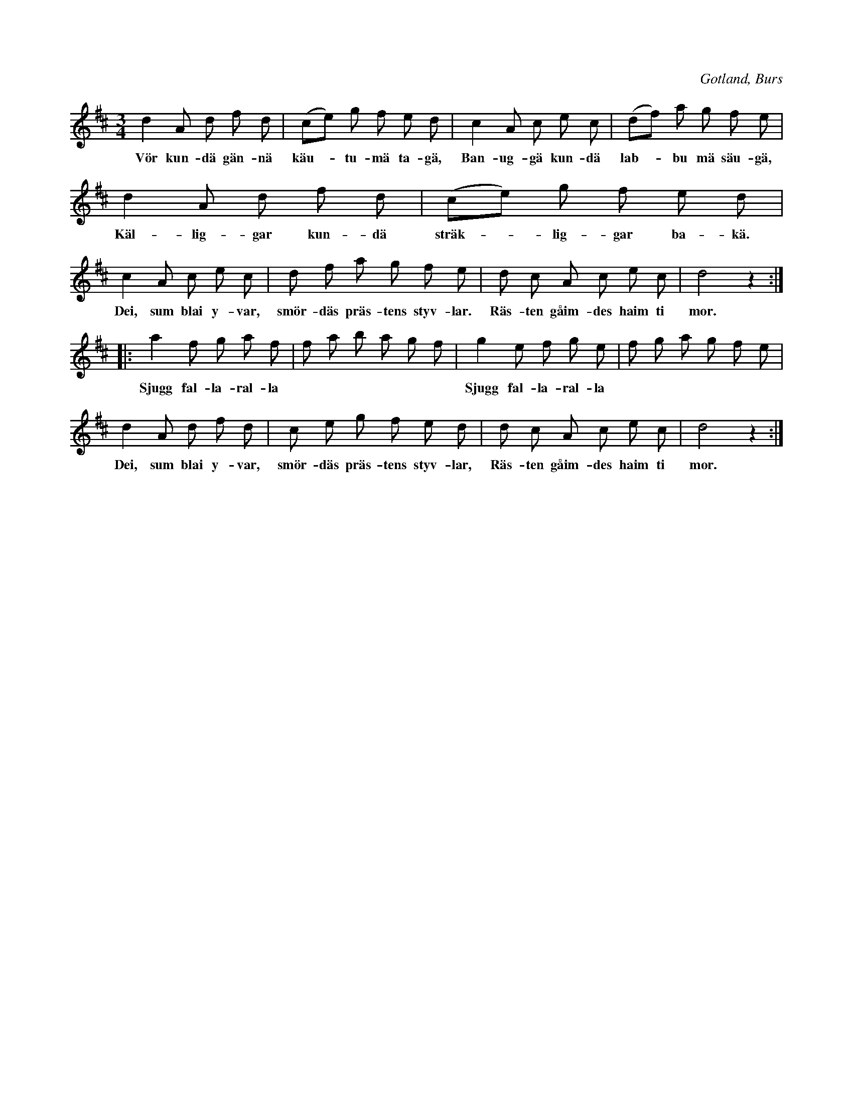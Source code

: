 X:572
Z:Erik Ronström 2010-01-26: Misstänkta tryckfel: näst sista textmeningen borde ha punkt och inte komma
Z:Erik Ronström 2010-01-26: Misstänkta tryckfel: Andra reprisens andra takt kanske borde vara G. Eller är det bara för att man är van att höra den så? Vad pekar sekvensen på?
T:
N:»Käutvalsen»;
S:uppt. i ord ock melodi efter »Florsen» i Burs
N:(käut = sjödjuret 'själ').
O:Gotland, Burs
R:vals
M:3/4
L:1/8
K:D
d2 A d f d|(ce) g f e d|c2 A c e c|(df) a g f e|
w:Vör kun-dä gän-nä käu--tu-mä ta-gä, Ban-ug-gä kun-dä lab--bu mä säu-gä,
d2 A d f d|(ce) g f e d|
w:Käl-lig-gar kun-dä sträk--lig-gar ba-kä.
c2 A c e c|d f a g f e|d c A c e c|d4 z2::
w:Dei, sum blai y-var, smör-däs präs-tens styv-lar. Räs-ten gåim-des haim ti mor.
a2 f g a f|f a b a g f|g2 e f g e|f g a g f e|
w:Sjugg fal-la-ral-la * * * * * * Sjugg fal-la-ral-la * * * * * *
d2 A d f d|c e g f e d|d c A c e c|d4 z2:|
w:Dei, sum blai y-var, smör-däs präs-tens styv-lar, Räs-ten gåim-des haim ti mor.

